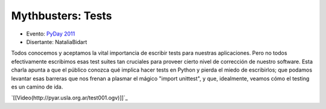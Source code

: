 
Mythbusters: Tests
==================

* Evento: `PyDay 2011`_

* Disertante: NataliaBidart

.. * Presentación:

.. [[attachment:nombreadjunto ]] ##Link al archivo adjunto o pagina externa

.. * Código:

.. [[attachment:nombreadjunto ]] ##Link al archivo adjunto o pagina externa

Todos conocemos y aceptamos la vital importancia de escribir tests para nuestras aplicaciones. Pero no todos efectivamente escribimos esas test suites tan cruciales para proveer cierto nivel de corrección de nuestro software. Esta charla apunta a que el público conozca qué implica hacer tests en Python y pierda el miedo de escribirlos; que podamos levantar esas barreras que nos frenan a plasmar el mágico "import unittest", y que, idealmente, veamos cómo el testing es un camino de ida.

`[[Video(http://pyar.usla.org.ar/test001.ogv)]]`_

.. ############################################################################

.. _PyDay 2011: Eventos/PyDay/2011/Cordoba
